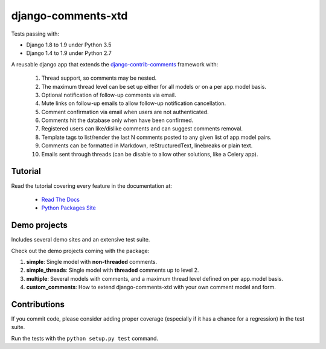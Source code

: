 django-comments-xtd |TravisCI|_
===================

.. |TravisCI| image:: https://secure.travis-ci.org/danirus/django-comments-xtd.png?branch=master
.. _TravisCI: https://travis-ci.org/danirus/django-comments-xtd

Tests passing with:

* Django 1.8 to 1.9 under Python 3.5
* Django 1.4 to 1.9 under Python 2.7

A reusable django app that extends the `django-contrib-comments <https://pypi.python.org/pypi/django-contrib-comments>`_ framework with:

 #. Thread support, so comments may be nested.
 #. The maximum thread level can be set up either for all models or on a per app.model basis.
 #. Optional notification of follow-up comments via email.
 #. Mute links on follow-up emails to allow follow-up notification cancellation.
 #. Comment confirmation via email when users are not authenticated.
 #. Comments hit the database only when have been confirmed.
 #. Registered users can like/dislike comments and can suggest comments removal.
 #. Template tags to list/render the last N comments posted to any given list of app.model pairs.
 #. Comments can be formatted in Markdown, reStructuredText, linebreaks or plain text.
 #. Emails sent through threads (can be disable to allow other solutions, like a Celery app).


Tutorial
--------

Read the tutorial covering every feature in the documentation at:

 * `Read The Docs`_
 * `Python Packages Site`_

.. _`Read The Docs`: http://readthedocs.org/docs/django-comments-xtd/
.. _`Python Packages Site`: http://packages.python.org/django-comments-xtd/


Demo projects
-------------

Includes several demo sites and an extensive test suite.

Check out the demo projects coming with the package:

1. **simple**: Single model with **non-threaded** comments.
2. **simple_threads**: Single model with **threaded** comments up to level 2.
3. **multiple**: Several models with comments, and a maximum thread level defined on per app.model basis.
4. **custom_comments**: How to extend django-comments-xtd with your own comment model and form.


Contributions
-------------
   
If you commit code, please consider adding proper coverage (especially if it has a chance for a regression) in the test suite.

Run the tests with the ``python setup.py test`` command.

